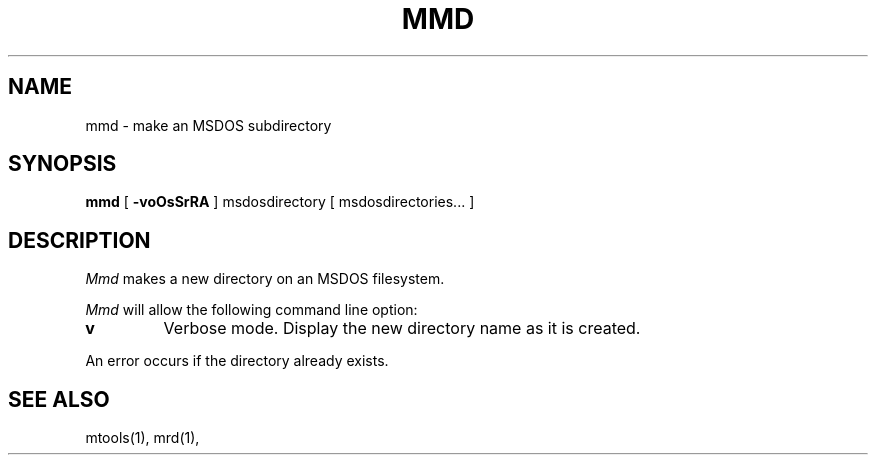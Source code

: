 '\" t
.\" Note: this must be run through tbl before nroff.
.\" The magic cookie on the first line triggers this under some man program
.TH MMD 1 local
.SH NAME
mmd \- make an MSDOS subdirectory
.SH SYNOPSIS
.B mmd
[
.B -voOsSrRA
] msdosdirectory [ msdosdirectories... ]
.SH DESCRIPTION
.I Mmd
makes a new directory on an MSDOS filesystem.
.PP
.I Mmd
will allow the following command line option:
.TP
.B v
Verbose mode.  Display the new directory name as it is created.
.PP
An error occurs if the directory already exists.
.SH SEE ALSO
mtools(1), mrd(1), 
